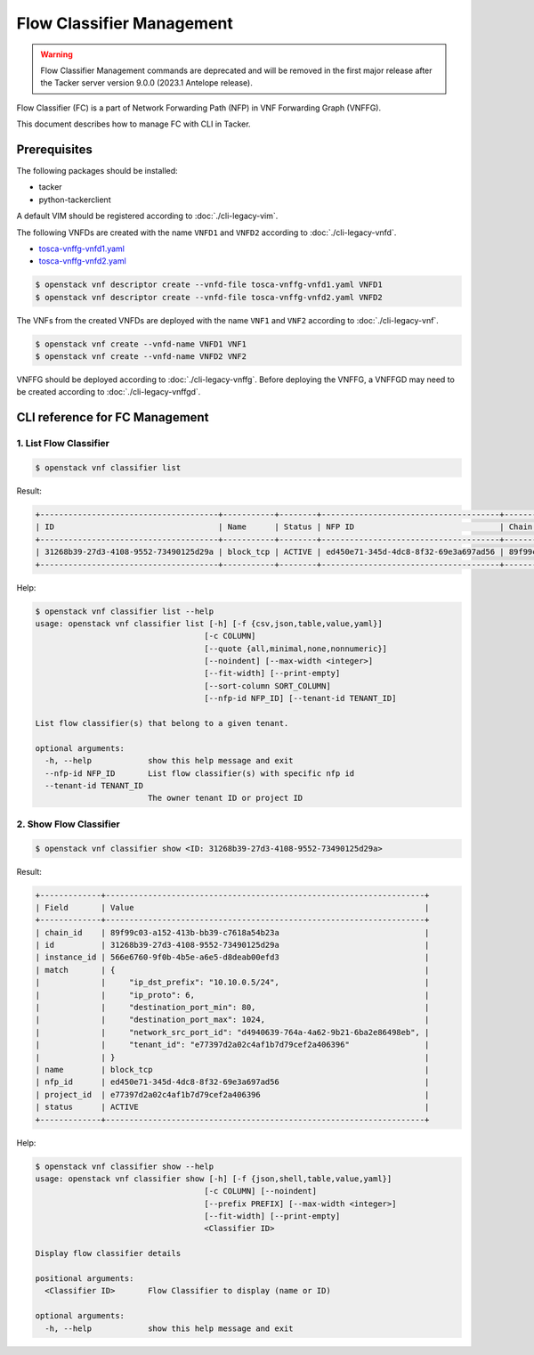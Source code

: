 ==========================
Flow Classifier Management
==========================

.. warning::
    Flow Classifier Management commands are deprecated
    and will be removed in the first major release after the Tacker server
    version 9.0.0 (2023.1 Antelope release).

Flow Classifier (FC) is a part of Network Forwarding Path (NFP) in VNF
Forwarding Graph (VNFFG).

This document describes how to manage FC with CLI in Tacker.

Prerequisites
-------------

The following packages should be installed:

* tacker
* python-tackerclient

A default VIM should be registered according to :doc:`./cli-legacy-vim`.

The following VNFDs are created with the name ``VNFD1`` and ``VNFD2``
according to :doc:`./cli-legacy-vnfd`.

* `tosca-vnffg-vnfd1.yaml <https://opendev.org/openstack/tacker/src/branch/master/samples/tosca-templates/vnffgd/tosca-vnffg-vnfd1.yaml>`_
* `tosca-vnffg-vnfd2.yaml <https://opendev.org/openstack/tacker/src/branch/master/samples/tosca-templates/vnffgd/tosca-vnffg-vnfd2.yaml>`_

.. code-block:: console

  $ openstack vnf descriptor create --vnfd-file tosca-vnffg-vnfd1.yaml VNFD1
  $ openstack vnf descriptor create --vnfd-file tosca-vnffg-vnfd2.yaml VNFD2


The VNFs from the created VNFDs are deployed with the name ``VNF1`` and
``VNF2`` according to :doc:`./cli-legacy-vnf`.

.. code-block:: console

  $ openstack vnf create --vnfd-name VNFD1 VNF1
  $ openstack vnf create --vnfd-name VNFD2 VNF2


VNFFG should be deployed according to :doc:`./cli-legacy-vnffg`. Before
deploying the VNFFG, a VNFFGD may need to be created according to
:doc:`./cli-legacy-vnffgd`.

CLI reference for FC Management
-------------------------------

1. List Flow Classifier
^^^^^^^^^^^^^^^^^^^^^^^

.. code-block:: console

  $ openstack vnf classifier list


Result:

.. code-block:: console

  +--------------------------------------+-----------+--------+--------------------------------------+--------------------------------------+
  | ID                                   | Name      | Status | NFP ID                               | Chain ID                             |
  +--------------------------------------+-----------+--------+--------------------------------------+--------------------------------------+
  | 31268b39-27d3-4108-9552-73490125d29a | block_tcp | ACTIVE | ed450e71-345d-4dc8-8f32-69e3a697ad56 | 89f99c03-a152-413b-bb39-c7618a54b23a |
  +--------------------------------------+-----------+--------+--------------------------------------+--------------------------------------+


Help:

.. code-block:: console

  $ openstack vnf classifier list --help
  usage: openstack vnf classifier list [-h] [-f {csv,json,table,value,yaml}]
                                      [-c COLUMN]
                                      [--quote {all,minimal,none,nonnumeric}]
                                      [--noindent] [--max-width <integer>]
                                      [--fit-width] [--print-empty]
                                      [--sort-column SORT_COLUMN]
                                      [--nfp-id NFP_ID] [--tenant-id TENANT_ID]

  List flow classifier(s) that belong to a given tenant.

  optional arguments:
    -h, --help            show this help message and exit
    --nfp-id NFP_ID       List flow classifier(s) with specific nfp id
    --tenant-id TENANT_ID
                          The owner tenant ID or project ID


2. Show Flow Classifier
^^^^^^^^^^^^^^^^^^^^^^^

.. code-block:: console

  $ openstack vnf classifier show <ID: 31268b39-27d3-4108-9552-73490125d29a>


Result:

.. code-block:: console

  +-------------+--------------------------------------------------------------------+
  | Field       | Value                                                              |
  +-------------+--------------------------------------------------------------------+
  | chain_id    | 89f99c03-a152-413b-bb39-c7618a54b23a                               |
  | id          | 31268b39-27d3-4108-9552-73490125d29a                               |
  | instance_id | 566e6760-9f0b-4b5e-a6e5-d8deab00efd3                               |
  | match       | {                                                                  |
  |             |     "ip_dst_prefix": "10.10.0.5/24",                               |
  |             |     "ip_proto": 6,                                                 |
  |             |     "destination_port_min": 80,                                    |
  |             |     "destination_port_max": 1024,                                  |
  |             |     "network_src_port_id": "d4940639-764a-4a62-9b21-6ba2e86498eb", |
  |             |     "tenant_id": "e77397d2a02c4af1b7d79cef2a406396"                |
  |             | }                                                                  |
  | name        | block_tcp                                                          |
  | nfp_id      | ed450e71-345d-4dc8-8f32-69e3a697ad56                               |
  | project_id  | e77397d2a02c4af1b7d79cef2a406396                                   |
  | status      | ACTIVE                                                             |
  +-------------+--------------------------------------------------------------------+


Help:

.. code-block:: console

  $ openstack vnf classifier show --help
  usage: openstack vnf classifier show [-h] [-f {json,shell,table,value,yaml}]
                                      [-c COLUMN] [--noindent]
                                      [--prefix PREFIX] [--max-width <integer>]
                                      [--fit-width] [--print-empty]
                                      <Classifier ID>

  Display flow classifier details

  positional arguments:
    <Classifier ID>       Flow Classifier to display (name or ID)

  optional arguments:
    -h, --help            show this help message and exit

